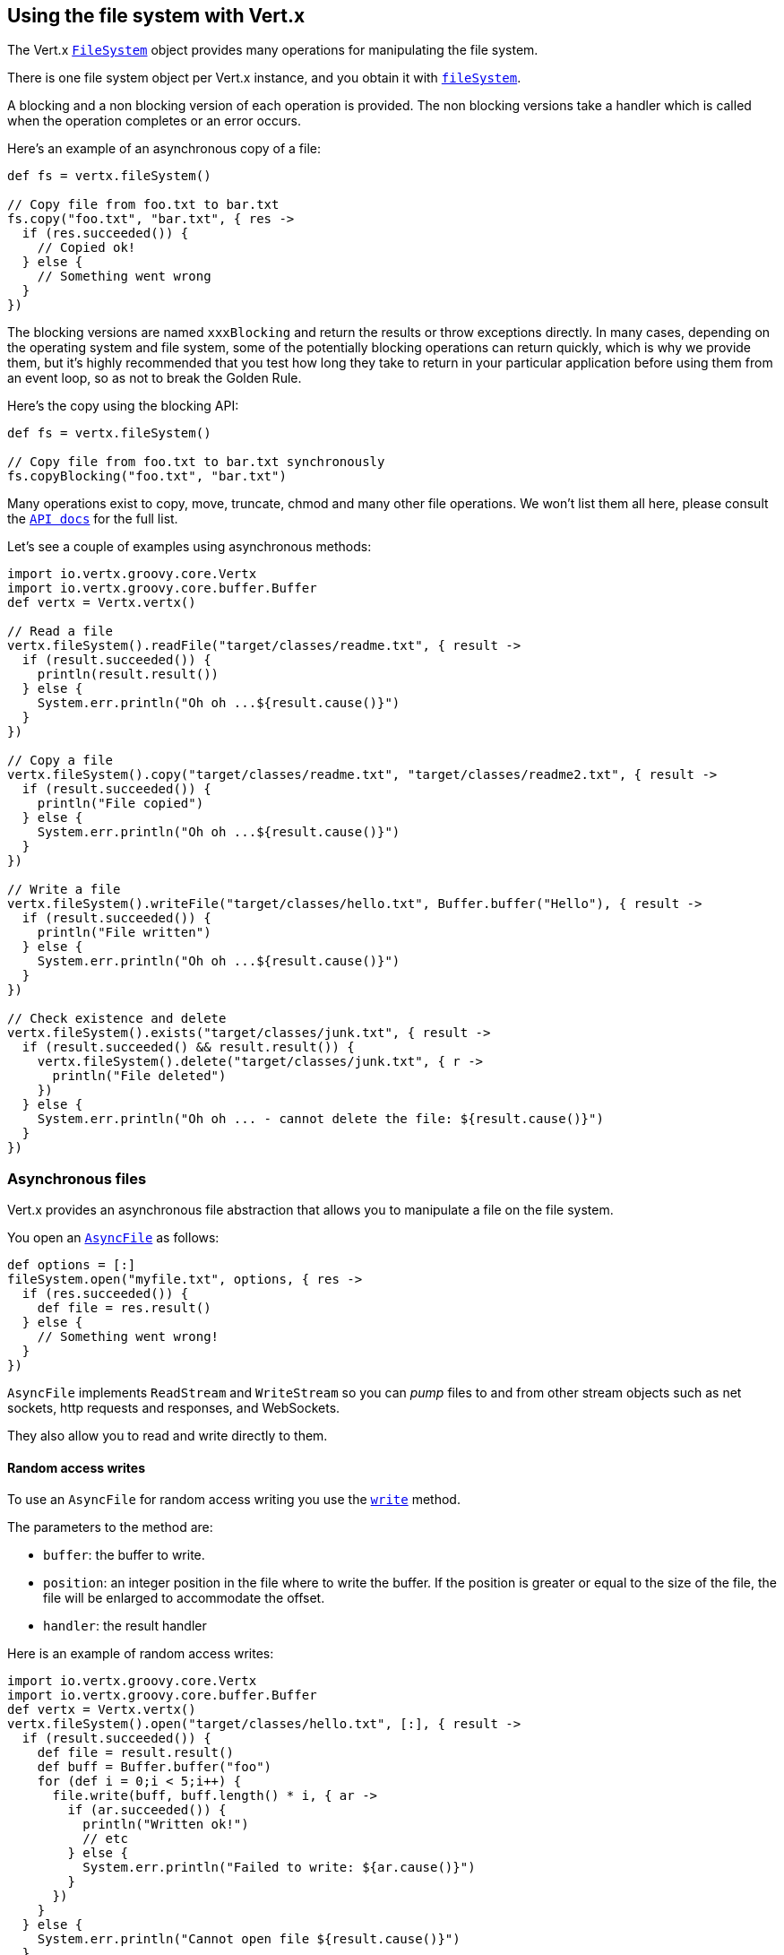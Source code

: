 == Using the file system with Vert.x

The Vert.x `link:../../groovydoc/io/vertx/groovy/core/file/FileSystem.html[FileSystem]` object provides many operations for manipulating the file system.

There is one file system object per Vert.x instance, and you obtain it with  `link:../../groovydoc/io/vertx/groovy/core/Vertx.html#fileSystem()[fileSystem]`.

A blocking and a non blocking version of each operation is provided. The non blocking versions take a handler
which is called when the operation completes or an error occurs.

Here's an example of an asynchronous copy of a file:

[source,scala]
----
def fs = vertx.fileSystem()

// Copy file from foo.txt to bar.txt
fs.copy("foo.txt", "bar.txt", { res ->
  if (res.succeeded()) {
    // Copied ok!
  } else {
    // Something went wrong
  }
})

----
The blocking versions are named `xxxBlocking` and return the results or throw exceptions directly. In many
cases, depending on the operating system and file system, some of the potentially blocking operations can return
quickly, which is why we provide them, but it's highly recommended that you test how long they take to return in your
particular application before using them from an event loop, so as not to break the Golden Rule.

Here's the copy using the blocking API:

[source,scala]
----
def fs = vertx.fileSystem()

// Copy file from foo.txt to bar.txt synchronously
fs.copyBlocking("foo.txt", "bar.txt")

----

Many operations exist to copy, move, truncate, chmod and many other file operations. We won't list them all here,
please consult the `link:../../groovydoc/io/vertx/groovy/core/file/FileSystem.html[API docs]` for the full list.

Let's see a couple of examples using asynchronous methods:

[source,scala]
----
import io.vertx.groovy.core.Vertx
import io.vertx.groovy.core.buffer.Buffer
def vertx = Vertx.vertx()

// Read a file
vertx.fileSystem().readFile("target/classes/readme.txt", { result ->
  if (result.succeeded()) {
    println(result.result())
  } else {
    System.err.println("Oh oh ...${result.cause()}")
  }
})

// Copy a file
vertx.fileSystem().copy("target/classes/readme.txt", "target/classes/readme2.txt", { result ->
  if (result.succeeded()) {
    println("File copied")
  } else {
    System.err.println("Oh oh ...${result.cause()}")
  }
})

// Write a file
vertx.fileSystem().writeFile("target/classes/hello.txt", Buffer.buffer("Hello"), { result ->
  if (result.succeeded()) {
    println("File written")
  } else {
    System.err.println("Oh oh ...${result.cause()}")
  }
})

// Check existence and delete
vertx.fileSystem().exists("target/classes/junk.txt", { result ->
  if (result.succeeded() && result.result()) {
    vertx.fileSystem().delete("target/classes/junk.txt", { r ->
      println("File deleted")
    })
  } else {
    System.err.println("Oh oh ... - cannot delete the file: ${result.cause()}")
  }
})

----

=== Asynchronous files

Vert.x provides an asynchronous file abstraction that allows you to manipulate a file on the file system.

You open an `link:../../groovydoc/io/vertx/groovy/core/file/AsyncFile.html[AsyncFile]` as follows:

[source,scala]
----
def options = [:]
fileSystem.open("myfile.txt", options, { res ->
  if (res.succeeded()) {
    def file = res.result()
  } else {
    // Something went wrong!
  }
})

----

`AsyncFile` implements `ReadStream` and `WriteStream` so you can _pump_
files to and from other stream objects such as net sockets, http requests and responses, and WebSockets.

They also allow you to read and write directly to them.

==== Random access writes

To use an `AsyncFile` for random access writing you use the
`link:../../groovydoc/io/vertx/groovy/core/file/AsyncFile.html#write(io.vertx.core.buffer.Buffer,%20long,%20io.vertx.core.Handler)[write]` method.

The parameters to the method are:

* `buffer`: the buffer to write.
* `position`: an integer position in the file where to write the buffer. If the position is greater or equal to the size
 of the file, the file will be enlarged to accommodate the offset.
* `handler`: the result handler

Here is an example of random access writes:

[source,scala]
----
import io.vertx.groovy.core.Vertx
import io.vertx.groovy.core.buffer.Buffer
def vertx = Vertx.vertx()
vertx.fileSystem().open("target/classes/hello.txt", [:], { result ->
  if (result.succeeded()) {
    def file = result.result()
    def buff = Buffer.buffer("foo")
    for (def i = 0;i < 5;i++) {
      file.write(buff, buff.length() * i, { ar ->
        if (ar.succeeded()) {
          println("Written ok!")
          // etc
        } else {
          System.err.println("Failed to write: ${ar.cause()}")
        }
      })
    }
  } else {
    System.err.println("Cannot open file ${result.cause()}")
  }
})

----

==== Random access reads

To use an `AsyncFile` for random access reads you use the
`link:../../groovydoc/io/vertx/groovy/core/file/AsyncFile.html#read(io.vertx.core.buffer.Buffer,%20int,%20long,%20int,%20io.vertx.core.Handler)[read]`
method.

The parameters to the method are:

* `buffer`: the buffer into which the data will be read.
* `offset`: an integer offset into the buffer where the read data will be placed.
* `position`: the position in the file where to read data from.
* `length`: the number of bytes of data to read
* `handler`: the result handler

Here's an example of random access reads:

[source,scala]
----
import io.vertx.groovy.core.Vertx
import io.vertx.groovy.core.buffer.Buffer
def vertx = Vertx.vertx()
vertx.fileSystem().open("target/classes/les_miserables.txt", [:], { result ->
  if (result.succeeded()) {
    def file = result.result()
    def buff = Buffer.buffer(1000)
    for (def i = 0;i < 10;i++) {
      file.read(buff, i * 100, i * 100, 100, { ar ->
        if (ar.succeeded()) {
          println("Read ok!")
        } else {
          System.err.println("Failed to write: ${ar.cause()}")
        }
      })
    }
  } else {
    System.err.println("Cannot open file ${result.cause()}")
  }
})

----

==== Opening Options

When opening an `AsyncFile`, you pass an `link:../dataobjects.html#OpenOptions[OpenOptions]` instance.
These options describe the behavior of the file access. For instance, you can configure the file permissions with the
`link:../dataobjects.html#OpenOptions#setRead(boolean)[read]`, `link:../dataobjects.html#OpenOptions#setWrite(boolean)[write]`
and `link:../dataobjects.html#OpenOptions#setPerms(java.lang.String)[perms]` methods.

You can also configure the behavior if the open file already exists with
`link:../dataobjects.html#OpenOptions#setCreateNew(boolean)[createNew]` and
`link:../dataobjects.html#OpenOptions#setTruncateExisting(boolean)[truncateExisting]`.

You can also mark the file to be deleted on
close or when the JVM is shutdown with `link:../dataobjects.html#OpenOptions#setDeleteOnClose(boolean)[deleteOnClose]`.

==== Flushing data to underlying storage.

In the `OpenOptions`, you can enable/disable the automatic synchronisation of the content on every write using
`link:../dataobjects.html#OpenOptions#setDsync(boolean)[dsync]`. In that case, you can manually flush any writes from the OS
cache by calling the `link:../../groovydoc/io/vertx/groovy/core/file/AsyncFile.html#flush()[flush]` method.

This method can also be called with an handler which will be called when the flush is complete.

==== Using AsyncFile as ReadStream and WriteStream

`AsyncFile` implements `ReadStream` and `WriteStream`. You can then
use them with a _pump_ to pump data to and from other read and write streams. For example, this would
copy the content to another `AsyncFile`:

[source,scala]
----
import io.vertx.groovy.core.Vertx
import io.vertx.groovy.core.streams.Pump
def vertx = Vertx.vertx()
def output = vertx.fileSystem().openBlocking("target/classes/plagiary.txt", [:])

vertx.fileSystem().open("target/classes/les_miserables.txt", [:], { result ->
  if (result.succeeded()) {
    def file = result.result()
    Pump.pump(file, output).start()
    file.endHandler({ r ->
      println("Copy done")
    })
  } else {
    System.err.println("Cannot open file ${result.cause()}")
  }
})

----

You can also use the _pump_ to write file content into HTTP responses, or more generally in any
`WriteStream`.

[[classpath]]
==== Accessing files from the classpath

When vert.x cannot find the file on the filesystem it tries to resolve the
file from the class path. Note that classpath resource paths never start with
a `/`. 

Due to the fact that Java does not offer async access to classpath
resources, the file is copied to the filesystem in a worker thread when the
classpath resource is accessed the very first time and served from there
asynchrously. When the same resource is accessed a second time, the file from
the filesystem is served directly from the filesystem. The original content
is served even if the classpath resource changes (e.g. in a development
system). 

This caching behaviour can be disabled by setting the system
property `vertx.disableFileCaching` to `true`. The path where the files are
cached is `.vertx` by default and can be customized by setting the system
property `vertx.cacheDirBase`.

The whole classpath resolving feature can be disabled by setting the system
property `vertx.disableFileCPResolving` to `true`.

NOTE: these system properties are evaluated once when the the `io.vertx.core.impl.FileResolver` class is loaded, so
these properties should be set before loading this class or as a JVM system property when launching it.

==== Closing an AsyncFile

To close an `AsyncFile` call the `link:../../groovydoc/io/vertx/groovy/core/file/AsyncFile.html#close()[close]` method. Closing is asynchronous and
if you want to be notified when the close has been completed you can specify a handler function as an argument.